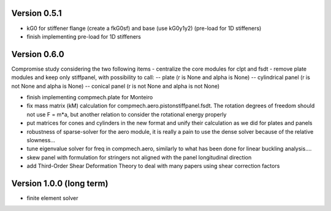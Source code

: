 Version 0.5.1
-------------
- kG0 for stiffener flange (create a fkG0sf) and base (use kG0y1y2)
  (pre-load for 1D stiffeners)
- finish implementing pre-load for 1D stiffeners

Version 0.6.0
-------------
Compromise study considering the two following items
- centralize the core modules for clpt and fsdt
- remove plate modules and keep only stiffpanel, with possibility to call:
-- plate (r is None and alpha is None)
-- cylindrical panel (r is not None and alpha is None)
-- conical panel (r is not None and alpha is not None)

- finish implementing compmech.plate for Monteiro
- fix mass matrix (kM) calculation for compmech.aero.pistonstiffpanel.fsdt.
  The rotation degrees of freedom should not use F = m*a, but another relation
  to consider the rotational energy properly
- put matrices for cones and cylinders in the new format and unify their
  calculation as we did for plates and panels
- robustness of sparse-solver for the aero module, it is really a pain to use
  the dense solver because of the relative slowness...
- tune eigenvalue solver for freq in compmech.aero, similarly to what has been
  done for linear buckling analysis....
- skew panel with formulation for stringers not aligned with the panel
  longitudinal direction
- add Third-Order Shear Deformation Theory to deal with many papers using
  shear correction factors

Version 1.0.0 (long term)
--------------------------
- finite element solver
